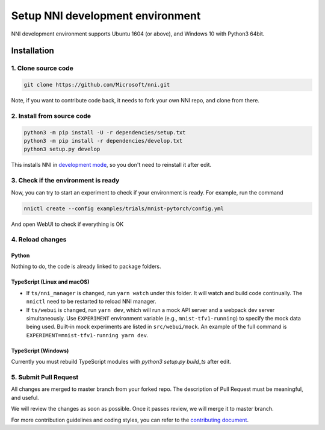 Setup NNI development environment
=================================

NNI development environment supports Ubuntu 1604 (or above), and Windows 10 with Python3 64bit.

Installation
------------

1. Clone source code
^^^^^^^^^^^^^^^^^^^^

.. code-block:: bash

   git clone https://github.com/Microsoft/nni.git

Note, if you want to contribute code back, it needs to fork your own NNI repo, and clone from there.

2. Install from source code
^^^^^^^^^^^^^^^^^^^^^^^^^^^

.. code-block:: bash

   python3 -m pip install -U -r dependencies/setup.txt
   python3 -m pip install -r dependencies/develop.txt
   python3 setup.py develop

This installs NNI in `development mode <https://setuptools.readthedocs.io/en/latest/userguide/development_mode.html>`__,
so you don't need to reinstall it after edit.

3. Check if the environment is ready
^^^^^^^^^^^^^^^^^^^^^^^^^^^^^^^^^^^^

Now, you can try to start an experiment to check if your environment is ready.
For example, run the command

.. code-block:: bash

   nnictl create --config examples/trials/mnist-pytorch/config.yml

And open WebUI to check if everything is OK

4. Reload changes
^^^^^^^^^^^^^^^^^

Python
******

Nothing to do, the code is already linked to package folders.

TypeScript (Linux and macOS)
****************************

* If ``ts/nni_manager`` is changed, run ``yarn watch`` under this folder. It will watch and build code continually. The ``nnictl`` need to be restarted to reload NNI manager.
* If ``ts/webui`` is changed, run ``yarn dev``\ , which will run a mock API server and a webpack dev server simultaneously. Use ``EXPERIMENT`` environment variable (e.g., ``mnist-tfv1-running``\ ) to specify the mock data being used. Built-in mock experiments are listed in ``src/webui/mock``. An example of the full command is ``EXPERIMENT=mnist-tfv1-running yarn dev``.

TypeScript (Windows)
********************

Currently you must rebuild TypeScript modules with `python3 setup.py build_ts` after edit.

5. Submit Pull Request
^^^^^^^^^^^^^^^^^^^^^^

All changes are merged to master branch from your forked repo. The description of Pull Request must be meaningful, and useful.

We will review the changes as soon as possible. Once it passes review, we will merge it to master branch.

For more contribution guidelines and coding styles, you can refer to the `contributing document <Contributing.rst>`__.
